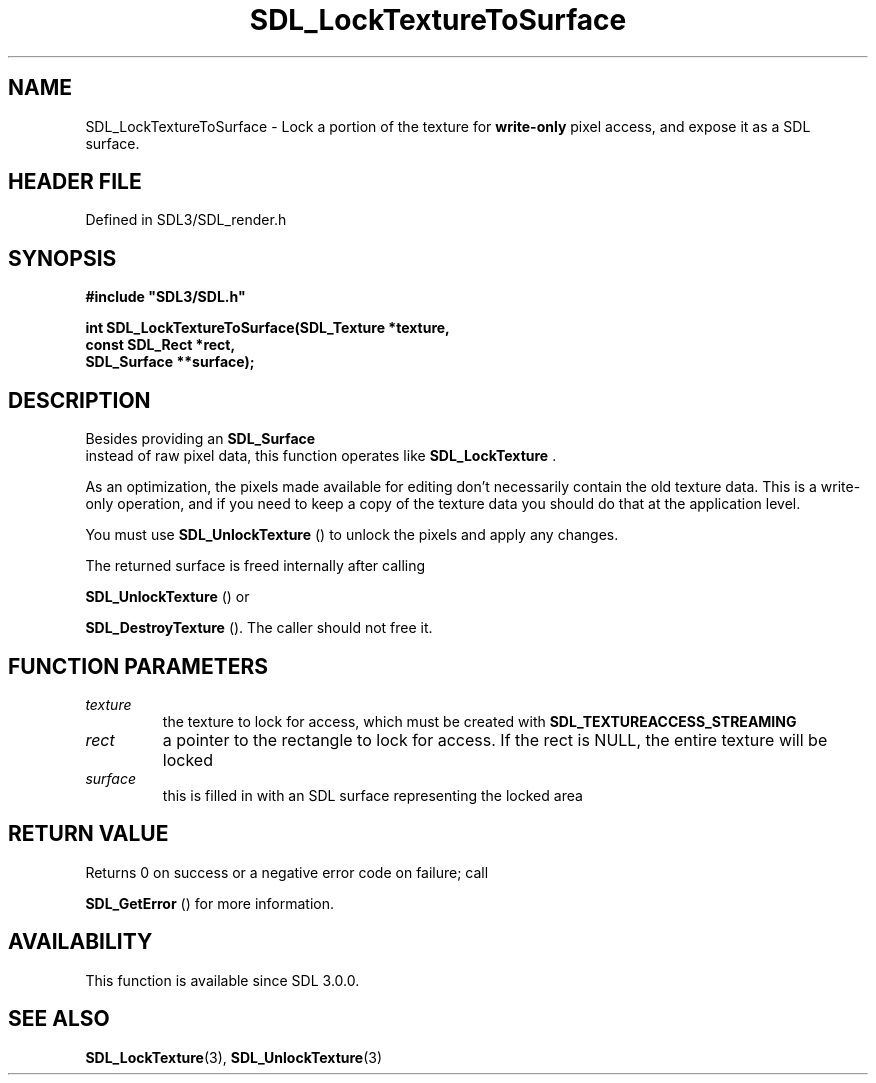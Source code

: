 .\" This manpage content is licensed under Creative Commons
.\"  Attribution 4.0 International (CC BY 4.0)
.\"   https://creativecommons.org/licenses/by/4.0/
.\" This manpage was generated from SDL's wiki page for SDL_LockTextureToSurface:
.\"   https://wiki.libsdl.org/SDL_LockTextureToSurface
.\" Generated with SDL/build-scripts/wikiheaders.pl
.\"  revision SDL-prerelease-3.1.1-227-gd42d66149
.\" Please report issues in this manpage's content at:
.\"   https://github.com/libsdl-org/sdlwiki/issues/new
.\" Please report issues in the generation of this manpage from the wiki at:
.\"   https://github.com/libsdl-org/SDL/issues/new?title=Misgenerated%20manpage%20for%20SDL_LockTextureToSurface
.\" SDL can be found at https://libsdl.org/
.de URL
\$2 \(laURL: \$1 \(ra\$3
..
.if \n[.g] .mso www.tmac
.TH SDL_LockTextureToSurface 3 "SDL 3.1.1" "SDL" "SDL3 FUNCTIONS"
.SH NAME
SDL_LockTextureToSurface \- Lock a portion of the texture for
.B write-only
pixel access, and expose it as a SDL surface\[char46]
.SH HEADER FILE
Defined in SDL3/SDL_render\[char46]h

.SH SYNOPSIS
.nf
.B #include \(dqSDL3/SDL.h\(dq
.PP
.BI "int SDL_LockTextureToSurface(SDL_Texture *texture,
.BI "                    const SDL_Rect *rect,
.BI "                    SDL_Surface **surface);
.fi
.SH DESCRIPTION
Besides providing an 
.BR SDL_Surface
 instead of raw pixel data,
this function operates like 
.BR SDL_LockTexture
\[char46]

As an optimization, the pixels made available for editing don't necessarily
contain the old texture data\[char46] This is a write-only operation, and if you
need to keep a copy of the texture data you should do that at the
application level\[char46]

You must use 
.BR SDL_UnlockTexture
() to unlock the pixels
and apply any changes\[char46]

The returned surface is freed internally after calling

.BR SDL_UnlockTexture
() or

.BR SDL_DestroyTexture
()\[char46] The caller should not free it\[char46]

.SH FUNCTION PARAMETERS
.TP
.I texture
the texture to lock for access, which must be created with 
.BR
.BR SDL_TEXTUREACCESS_STREAMING

.TP
.I rect
a pointer to the rectangle to lock for access\[char46] If the rect is NULL, the entire texture will be locked
.TP
.I surface
this is filled in with an SDL surface representing the locked area
.SH RETURN VALUE
Returns 0 on success or a negative error code on failure; call

.BR SDL_GetError
() for more information\[char46]

.SH AVAILABILITY
This function is available since SDL 3\[char46]0\[char46]0\[char46]

.SH SEE ALSO
.BR SDL_LockTexture (3),
.BR SDL_UnlockTexture (3)
